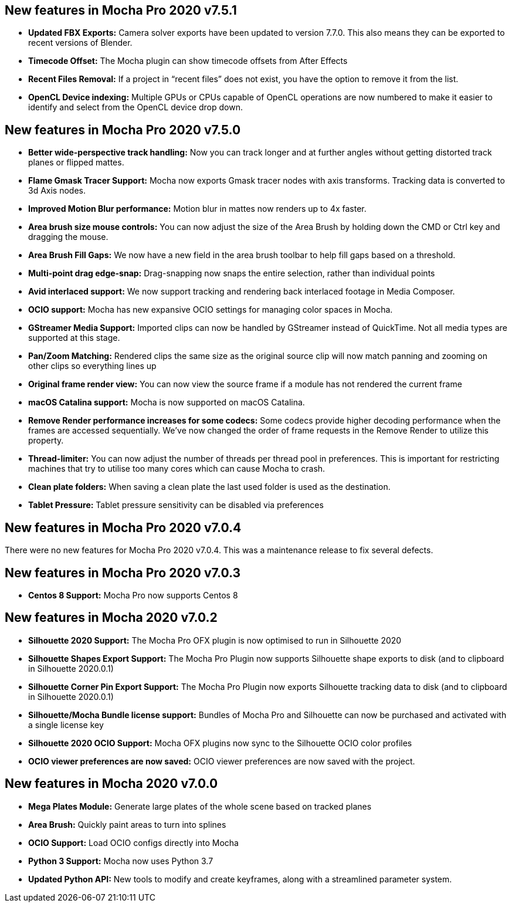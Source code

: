 == New features in Mocha Pro 2020 v7.5.1
* *Updated FBX Exports:* Camera solver exports have been updated to version 7.7.0. This also means they can be exported to recent versions of Blender.
* *Timecode Offset:* The Mocha plugin can show timecode offsets from After Effects
* *Recent Files Removal:* If a project in “recent files” does not exist, you have the option to remove it from the list.
* *OpenCL Device indexing:* Multiple GPUs or CPUs capable of OpenCL operations are now numbered to make it easier to identify and select from the OpenCL device drop down.

== New features in Mocha Pro 2020 v7.5.0
* *Better wide-perspective track handling:* Now you can track longer and at further angles without getting distorted track planes or flipped mattes.
* *Flame Gmask Tracer Support:* Mocha now exports Gmask tracer nodes with axis transforms. Tracking data is converted to 3d Axis nodes.
* *Improved Motion Blur performance:* Motion blur in mattes now renders up to 4x faster.
* *Area brush size mouse controls:* You can now adjust the size of the Area Brush by holding down the CMD or Ctrl key and dragging the mouse.
* *Area Brush Fill Gaps:* We now have a new field in the area brush toolbar to help fill gaps based on a threshold.
* *Multi-point drag edge-snap:* Drag-snapping now snaps the entire selection, rather than individual points
* *Avid interlaced support:* We now support tracking and rendering back interlaced footage in Media Composer.
* *OCIO support:* Mocha has new expansive OCIO settings for managing color spaces in Mocha.
* *GStreamer Media Support:* Imported clips can now be handled by GStreamer instead of QuickTime. Not all media types are supported at this stage.
* *Pan/Zoom Matching:* Rendered clips the same size as the original source clip will now match panning and zooming on other clips so everything lines up
* *Original frame render view:* You can now view the source frame if a module has not rendered the current frame
* *macOS Catalina support:* Mocha is now supported on macOS Catalina.
* *Remove Render performance increases for some codecs:* Some codecs provide higher decoding performance when the frames are accessed sequentially. We’ve now changed the order of frame requests in the Remove Render to utilize this property.
* *Thread-limiter:* You can now adjust the number of threads per thread pool in preferences. This is important for restricting machines that try to utilise too many cores which can cause Mocha to crash.
* *Clean plate folders:* When saving a clean plate the last used folder is used as the destination.
* *Tablet Pressure:* Tablet pressure sensitivity can be disabled via preferences

== New features in Mocha Pro 2020 v7.0.4
There were no new features for Mocha Pro 2020 v7.0.4. This was a maintenance release to fix several defects.

== New features in Mocha Pro 2020 v7.0.3
* *Centos 8 Support:* Mocha Pro now supports Centos 8

== New features in Mocha 2020 v7.0.2
* *Silhouette 2020 Support:* The Mocha Pro OFX plugin is now optimised to run in Silhouette 2020
* *Silhouette Shapes Export Support:* The Mocha Pro Plugin now supports Silhouette shape exports to disk (and to clipboard in Silhouette 2020.0.1)
* *Silhouette Corner Pin Export Support:* The Mocha Pro Plugin now exports Silhouette tracking data to disk (and to clipboard in Silhouette 2020.0.1)
* *Silhouette/Mocha Bundle license support:* Bundles of Mocha Pro and Silhouette can now be purchased and activated with a single license key
* *Silhouette 2020 OCIO Support:* Mocha OFX plugins now sync to the Silhouette OCIO color profiles
* *OCIO viewer preferences are now saved:* OCIO viewer preferences are now saved with the project.

== New features in Mocha 2020 v7.0.0
* *Mega Plates Module:* Generate large plates of the whole scene based on tracked planes
* *Area Brush:* Quickly paint areas to turn into splines
* *OCIO Support:* Load OCIO configs directly into Mocha
* *Python 3 Support:* Mocha now uses Python 3.7
* *Updated Python API:* New tools to modify and create keyframes, along with a streamlined parameter system.
